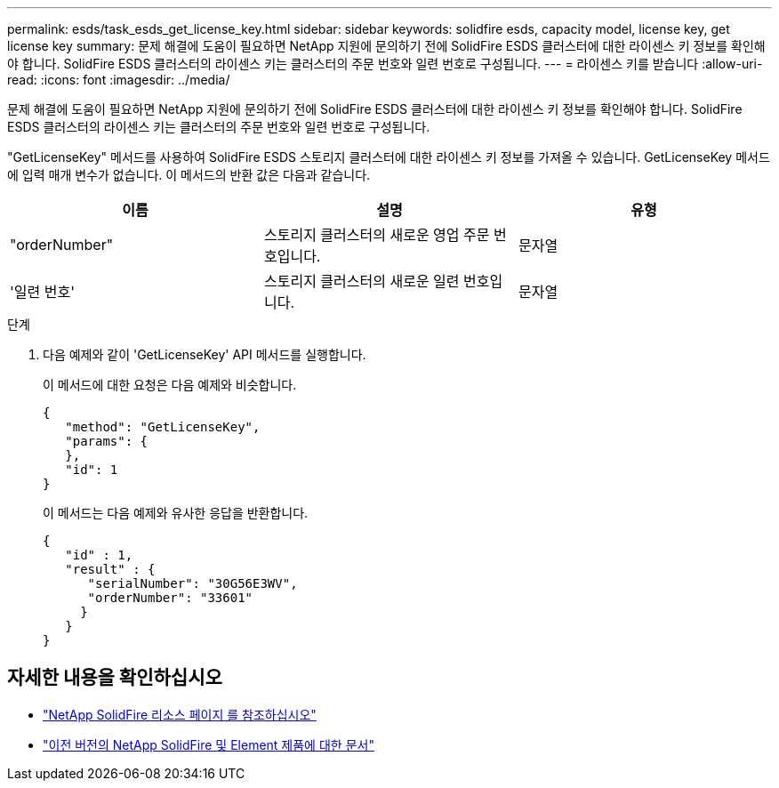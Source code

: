 ---
permalink: esds/task_esds_get_license_key.html 
sidebar: sidebar 
keywords: solidfire esds, capacity model, license key, get license key 
summary: 문제 해결에 도움이 필요하면 NetApp 지원에 문의하기 전에 SolidFire ESDS 클러스터에 대한 라이센스 키 정보를 확인해야 합니다. SolidFire ESDS 클러스터의 라이센스 키는 클러스터의 주문 번호와 일련 번호로 구성됩니다. 
---
= 라이센스 키를 받습니다
:allow-uri-read: 
:icons: font
:imagesdir: ../media/


[role="lead"]
문제 해결에 도움이 필요하면 NetApp 지원에 문의하기 전에 SolidFire ESDS 클러스터에 대한 라이센스 키 정보를 확인해야 합니다. SolidFire ESDS 클러스터의 라이센스 키는 클러스터의 주문 번호와 일련 번호로 구성됩니다.

"GetLicenseKey" 메서드를 사용하여 SolidFire ESDS 스토리지 클러스터에 대한 라이센스 키 정보를 가져올 수 있습니다. GetLicenseKey 메서드에 입력 매개 변수가 없습니다. 이 메서드의 반환 값은 다음과 같습니다.

[cols="3*"]
|===
| 이름 | 설명 | 유형 


 a| 
"orderNumber"
 a| 
스토리지 클러스터의 새로운 영업 주문 번호입니다.
 a| 
문자열



 a| 
'일련 번호'
 a| 
스토리지 클러스터의 새로운 일련 번호입니다.
 a| 
문자열

|===
.단계
. 다음 예제와 같이 'GetLicenseKey' API 메서드를 실행합니다.
+
이 메서드에 대한 요청은 다음 예제와 비슷합니다.

+
[listing]
----

{
   "method": "GetLicenseKey",
   "params": {
   },
   "id": 1
}
----
+
이 메서드는 다음 예제와 유사한 응답을 반환합니다.

+
[listing]
----

{
   "id" : 1,
   "result" : {
      "serialNumber": "30G56E3WV",
      "orderNumber": "33601"
     }
   }
}
----




== 자세한 내용을 확인하십시오

* https://www.netapp.com/data-storage/solidfire/documentation/["NetApp SolidFire 리소스 페이지 를 참조하십시오"^]
* https://docs.netapp.com/sfe-122/topic/com.netapp.ndc.sfe-vers/GUID-B1944B0E-B335-4E0B-B9F1-E960BF32AE56.html["이전 버전의 NetApp SolidFire 및 Element 제품에 대한 문서"^]


